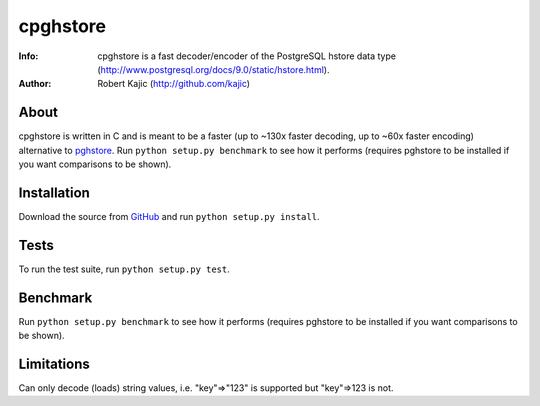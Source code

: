 =========
cpghstore
=========
:Info: cpghstore is a fast decoder/encoder of the PostgreSQL hstore
       data type (http://www.postgresql.org/docs/9.0/static/hstore.html).
:Author: Robert Kajic (http://github.com/kajic)

About
=====
cpghstore is written in C and is meant to be a faster (up to ~130x faster
decoding, up to ~60x faster encoding) alternative to
`pghstore <http://pypi.python.org/pypi/pghstore>`_. Run ``python setup.py
benchmark`` to see how it performs (requires pghstore to be installed if you
want comparisons to be shown).

Installation
============
Download the
source from `GitHub <http://github.com/kajic/cpghstore>`_ and run ``python
setup.py install``.

Tests
=====
To run the test suite, run ``python setup.py test``.

Benchmark
=========
Run ``python setup.py benchmark`` to see how it performs (requires pghstore to 
be installed if you want comparisons to be shown).

Limitations
===========
Can only decode (loads) string values, i.e. "key"=>"123" is supported but
"key"=>123 is not.